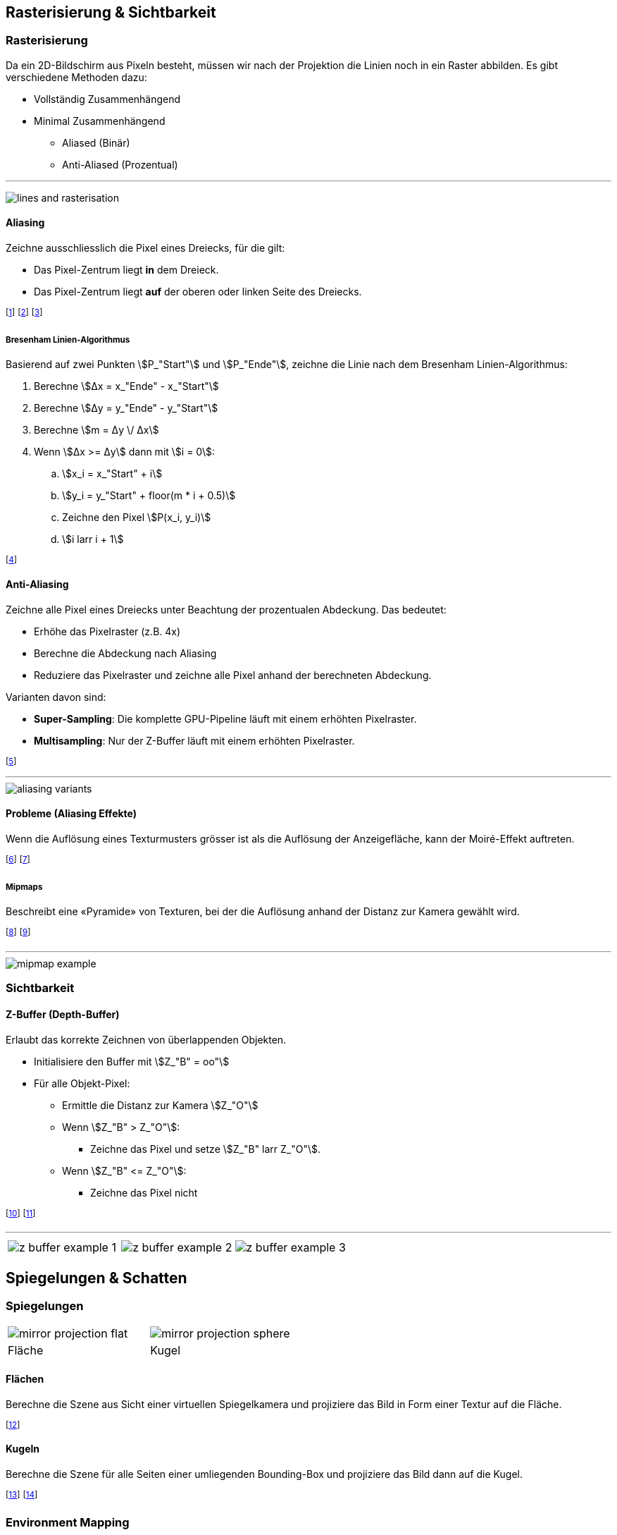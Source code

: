 == Rasterisierung & Sichtbarkeit
=== Rasterisierung
[.not-in-cheatsheet]
Da ein 2D-Bildschirm aus Pixeln besteht, müssen wir nach der Projektion die Linien noch in ein Raster abbilden. Es gibt verschiedene Methoden dazu:

[.not-in-cheatsheet]
* Vollständig Zusammenhängend
* Minimal Zusammenhängend
    ** Aliased (Binär)
    ** Anti-Aliased (Prozentual)

'''

[.not-in-cheatsheet]
image:lines-and-rasterisation.jpg[]


==== Aliasing
Zeichne ausschliesslich die Pixel eines Dreiecks, für die gilt:

* Das Pixel-Zentrum liegt *in* dem Dreieck.
* Das Pixel-Zentrum liegt *auf* der oberen oder linken Seite des Dreiecks.

footnote:[Achtung: Die obere Seite muss dazu exakt horizontal sein.]
footnote:[Technisch wird das Dreieck **zeilen**weise gezeichnet.]
footnote:[Dazu wird u.a. der Bresenham Linien-Algorithmus verwendet.]

===== Bresenham Linien-Algorithmus
[.not-in-cheatsheet]
Basierend auf zwei Punkten stem:[P_"Start"] und stem:[P_"Ende"], zeichne die Linie nach dem Bresenham Linien-Algorithmus:

. Berechne stem:[Δx = x_"Ende" - x_"Start"]
. Berechne stem:[Δy = y_"Ende" - y_"Start"]
. Berechne stem:[m = Δy \/ Δx]
. Wenn stem:[Δx >= Δy] dann mit stem:[i = 0]:
.. stem:[x_i = x_"Start" + i]
.. stem:[y_i = y_"Start" + floor(m * i + 0.5)]
.. Zeichne den Pixel stem:[P(x_i, y_i)]
.. stem:[i larr i + 1]

footnote:[Bei stem:[Δx < Δy] wird die Berechnung von stem:[x_i] und stem:[y_i] vertauscht.]

[.not-in-cheatsheet]
==== Anti-Aliasing
Zeichne alle Pixel eines Dreiecks unter Beachtung der prozentualen Abdeckung. Das bedeutet:

* Erhöhe das Pixelraster (z.B. 4x)
* Berechne die Abdeckung nach Aliasing
* Reduziere das Pixelraster und zeichne alle Pixel anhand der berechneten Abdeckung.

Varianten davon sind:

* *Super-Sampling*: Die komplette GPU-Pipeline läuft mit einem erhöhten Pixelraster.
* *Multisampling*: Nur der Z-Buffer läuft mit einem erhöhten Pixelraster.

footnote:[Die Objektränder erhalten also eine «weiche» Transparenz.]

'''

image::aliasing-variants.png[]

[.not-in-cheatsheet]
==== Probleme (Aliasing Effekte)
Wenn die Auflösung eines Texturmusters grösser ist als die Auflösung der Anzeigefläche, kann der Moiré-Effekt auftreten.

footnote:[Dies ist bei beiden Aliasing-Verfahren der Fall.]
footnote:[Problem: Ein Pixel alleine kann kein Muster darstellen.]

===== Mipmaps
Beschreibt eine «Pyramide» von Texturen, bei der die Auflösung anhand der Distanz zur Kamera gewählt wird.

footnote:[Je näher das Objekt, desto hochauflösender die Textur.]
footnote:[Damit kann der Moiré-Effekt verhindert werden.]

'''

image::mipmap-example.png[]

=== Sichtbarkeit
==== Z-Buffer (Depth-Buffer)
[.not-in-cheatsheet]
Erlaubt das korrekte Zeichnen von überlappenden Objekten.

[.not-in-cheatsheet]
* Initialisiere den Buffer mit [.smaller]#stem:[Z_"B" = oo"]#
* Für alle Objekt-Pixel:
    ** Ermittle die Distanz zur Kamera [.smaller]#stem:[Z_"O"]#
    ** Wenn [.smaller]#stem:[Z_"B" > Z_"O"]#:
        *** Zeichne das Pixel und setze [.smaller]#stem:[Z_"B" larr Z_"O"]#.
    ** Wenn [.smaller]#stem:[Z_"B" <= Z_"O"]#:
        *** Zeichne das Pixel nicht

footnote:[«Z-Fighting»: Berechnungsartefakt bei identischen Z-Werten.]
footnote:[Oftmals wird stem:[Z_"O" = 1 - 1 \/ z] als Wert verwendet.]

'''

[.inlined]
[cols="1,1,1"]
|===
a| image::z-buffer-example-1.png[]
a| image::z-buffer-example-2.png[]
a| image::z-buffer-example-3.png[]
|===

== Spiegelungen & Schatten
=== Spiegelungen
[.tiny]
[.inlined]
[cols="1,1"]
|===
a| image::mirror-projection-flat.png[]
a| image::mirror-projection-sphere.png[]

| Fläche
| Kugel
|===

[.not-in-cheatsheet]
==== Flächen
Berechne die Szene aus Sicht einer virtuellen Spiegelkamera und projiziere das Bild in Form einer Textur auf die Fläche.

footnote:[Winkel und Distanz sind dabei äquivalent.]

[.not-in-cheatsheet]
==== Kugeln
Berechne die Szene für alle Seiten einer umliegenden Bounding-Box und projiziere das Bild dann auf die Kugel.

footnote:[Die Spiegelkamera steht dabei in der Kugelmitte.]
footnote:[Je grösser die Bounding-Box, desto kleiner der Fehler.]

[.not-in-cheatsheet]
=== Environment Mapping
Beschreiben 360°-Bilder, welche für Spiegelungen und Hintergründe verwendet werden können.

footnote:[z.B. Cube-Maps, Sphere-Maps, Cylinder-Maps, etc.]

=== Schatten
==== Shadow Mapping
[.not-in-cheatsheet]
Projiziere die Szene aus Sicht der Lichtquelle auf die zu belichtende Oberfläche.

footnote:[Zeichne zuerst die Schatten und dann die Objekte.]
footnote:[Bilde dazu nicht die Farbwerte, sondern die Tiefenwerte ab.]

'''

image::shadow-mapping-projection.png[]

==== Depth-Map
Visualisierung des Z-Buffers.

* Schwarz: stem:[Z_O=0] (Nahe)
* Weiss: stem:[Z_O=oo] (Weit weg)

'''

[.not-in-cheatsheet]
image::depth-map.png[]
